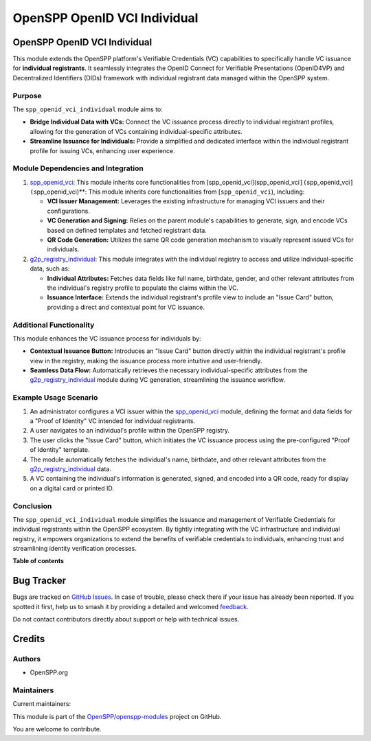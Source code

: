 =============================
OpenSPP OpenID VCI Individual
=============================

.. 
   !!!!!!!!!!!!!!!!!!!!!!!!!!!!!!!!!!!!!!!!!!!!!!!!!!!!
   !! This file is generated by oca-gen-addon-readme !!
   !! changes will be overwritten.                   !!
   !!!!!!!!!!!!!!!!!!!!!!!!!!!!!!!!!!!!!!!!!!!!!!!!!!!!
   !! source digest: sha256:ff515aa5944c19ebabda23df17883f95e78c1391c2e08f2cd6d10fd1e5579f78
   !!!!!!!!!!!!!!!!!!!!!!!!!!!!!!!!!!!!!!!!!!!!!!!!!!!!

.. |badge1| image:: https://img.shields.io/badge/maturity-Beta-yellow.png
    :target: https://odoo-community.org/page/development-status
    :alt: Beta
.. |badge2| image:: https://img.shields.io/badge/licence-LGPL--3-blue.png
    :target: http://www.gnu.org/licenses/lgpl-3.0-standalone.html
    :alt: License: LGPL-3
.. |badge3| image:: https://img.shields.io/badge/github-OpenSPP%2Fopenspp--modules-lightgray.png?logo=github
    :target: https://github.com/OpenSPP/openspp-modules/tree/17.0/spp_openid_vci_individual
    :alt: OpenSPP/openspp-modules

|badge1| |badge2| |badge3|

OpenSPP OpenID VCI Individual
=============================

This module extends the OpenSPP platform's Verifiable Credentials (VC)
capabilities to specifically handle VC issuance for **individual
registrants**. It seamlessly integrates the OpenID Connect for
Verifiable Presentations (OpenID4VP) and Decentralized Identifiers
(DIDs) framework with individual registrant data managed within the
OpenSPP system.

Purpose
-------

The ``spp_openid_vci_individual`` module aims to:

-  **Bridge Individual Data with VCs:** Connect the VC issuance process
   directly to individual registrant profiles, allowing for the
   generation of VCs containing individual-specific attributes.
-  **Streamline Issuance for Individuals:** Provide a simplified and
   dedicated interface within the individual registrant profile for
   issuing VCs, enhancing user experience.

Module Dependencies and Integration
-----------------------------------

1. `spp_openid_vci <spp_openid_vci>`__: This module inherits core
   functionalities from
   [spp_openid_vci](spp_openid_vci\ ``](``\ spp_openid_vci\ ``](``\ spp_openid_vci)*\*:
   This module inherits core functionalities from [``spp_openid_vci``),
   including:

   -  **VCI Issuer Management:** Leverages the existing infrastructure
      for managing VCI issuers and their configurations.
   -  **VC Generation and Signing:** Relies on the parent module's
      capabilities to generate, sign, and encode VCs based on defined
      templates and fetched registrant data.
   -  **QR Code Generation:** Utilizes the same QR code generation
      mechanism to visually represent issued VCs for individuals.

2. `g2p_registry_individual <g2p_registry_individual>`__: This module
   integrates with the individual registry to access and utilize
   individual-specific data, such as:

   -  **Individual Attributes:** Fetches data fields like full name,
      birthdate, gender, and other relevant attributes from the
      individual's registry profile to populate the claims within the
      VC.
   -  **Issuance Interface:** Extends the individual registrant's
      profile view to include an "Issue Card" button, providing a direct
      and contextual point for VC issuance.

Additional Functionality
------------------------

This module enhances the VC issuance process for individuals by:

-  **Contextual Issuance Button:** Introduces an "Issue Card" button
   directly within the individual registrant's profile view in the
   registry, making the issuance process more intuitive and
   user-friendly.
-  **Seamless Data Flow:** Automatically retrieves the necessary
   individual-specific attributes from the
   `g2p_registry_individual <g2p_registry_individual>`__ module during
   VC generation, streamlining the issuance workflow.

Example Usage Scenario
----------------------

1. An administrator configures a VCI issuer within the
   `spp_openid_vci <spp_openid_vci>`__ module, defining the format and
   data fields for a "Proof of Identity" VC intended for individual
   registrants.
2. A user navigates to an individual's profile within the OpenSPP
   registry.
3. The user clicks the "Issue Card" button, which initiates the VC
   issuance process using the pre-configured "Proof of Identity"
   template.
4. The module automatically fetches the individual's name, birthdate,
   and other relevant attributes from the
   `g2p_registry_individual <g2p_registry_individual>`__ data.
5. A VC containing the individual's information is generated, signed,
   and encoded into a QR code, ready for display on a digital card or
   printed ID.

Conclusion
----------

The ``spp_openid_vci_individual`` module simplifies the issuance and
management of Verifiable Credentials for individual registrants within
the OpenSPP ecosystem. By tightly integrating with the VC infrastructure
and individual registry, it empowers organizations to extend the
benefits of verifiable credentials to individuals, enhancing trust and
streamlining identity verification processes.

**Table of contents**

.. contents::
   :local:

Bug Tracker
===========

Bugs are tracked on `GitHub Issues <https://github.com/OpenSPP/openspp-modules/issues>`_.
In case of trouble, please check there if your issue has already been reported.
If you spotted it first, help us to smash it by providing a detailed and welcomed
`feedback <https://github.com/OpenSPP/openspp-modules/issues/new?body=module:%20spp_openid_vci_individual%0Aversion:%2017.0%0A%0A**Steps%20to%20reproduce**%0A-%20...%0A%0A**Current%20behavior**%0A%0A**Expected%20behavior**>`_.

Do not contact contributors directly about support or help with technical issues.

Credits
=======

Authors
-------

* OpenSPP.org

Maintainers
-----------

.. |maintainer-jeremi| image:: https://github.com/jeremi.png?size=40px
    :target: https://github.com/jeremi
    :alt: jeremi
.. |maintainer-gonzalesedwin1123| image:: https://github.com/gonzalesedwin1123.png?size=40px
    :target: https://github.com/gonzalesedwin1123
    :alt: gonzalesedwin1123

Current maintainers:

|maintainer-jeremi| |maintainer-gonzalesedwin1123| 

This module is part of the `OpenSPP/openspp-modules <https://github.com/OpenSPP/openspp-modules/tree/17.0/spp_openid_vci_individual>`_ project on GitHub.

You are welcome to contribute.
